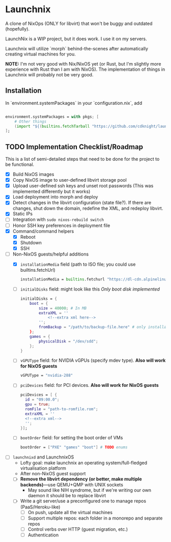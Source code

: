
* Launchnix

A clone of NixOps (ONLY for libvirt) that won't be buggy and outdated (hopefully).

LaunchNix is a WIP project, but it does work. I use it on my servers.

Launchnix will utilize `morph` behind-the-scenes after automatically creating virtual machines for you.

*NOTE:* I'm not very good with Nix/NixOS yet (or Rust, but I'm slightly more experience with Rust than I am with NixOS).
The implementation of things in Launchnix will probably not be very good.

** Installation

In `environment.systemPackages` in your `configuration.nix`, add 

#+begin_src nix

environment.systemPackages = with pkgs; [
    # Other things
    (import "${(builtins.fetchTarball "https://github.com/cdknight/launchnix/archive/master.tar.gz")}" {}).launchnix
];
#+end_src

** TODO Implementation Checklist/Roadmap

This is a list of semi-detailed steps that need to be done for the project to be functional.


- [X] Build NixOS images
- [X] Copy NixOS image to user-defined libvirt storage pool
- [X] Upload user-defined ssh keys and unset root passwords (This was implemented differently but it works)
- [X] Load deployment into morph and deploy
- [X] Detect changes in the libvirt configuration (state file?). If there are changes, shut down the domain, redefine the XML, and redeploy libvirt.
- [X] Static IPs
- [ ] Integration with ~sudo nixos-rebuild switch~
- [ ] Honor SSH key preferences in deployment file
- [X] Command/command helpers
  - [X] Reboot
  - [X] Shutdown
  - [X] SSH
- [-] Non-NixOS guests/helpful additions
  + [X] ~installationMedia~ field (path to ISO file; you could use builtins.fetchUrl)
    #+begin_src nix
    installationMedia = builtins.fetchurl "https://dl-cdn.alpinelinux.org/alpine/v3.13/releases/x86_64/alpine-standard-3.13.5-x86_64.iso";
    #+end_src
  + [-] ~initialDisks~ field: might look like this
    /Only boot disk implemented/
    #+begin_src nix
    initialDisks = {
        boot = {
            size = 40000; # In MB
            extraXML = ''
                <!--extra xml here-->
            '';
            fromBackup = "/path/to/backup-file.here" # only installationMedia *or* fromBackup will be allowed at the same time for the boot disk.
        };
        games = {
            physicalDisk = "/dev/sdd";
        };
    }
    #+end_src
  + [ ] ~vGPUType~ field: for NVIDIA vGPUs (specify mdev type). *Also will work for NixOS guests*
    #+begin_src nix
    vGPUType = "nvidia-288"
    #+end_src
  + [ ] ~pciDevices~ field: for PCI devices. *Also will work for NixOS guests*
    #+begin_src nix
    pciDevices = [ {
      id = "09:00.0";
      gpu = true;
      romFile = "path-to-romfile.rom";
      extraXML = ''
      <!--extra xml-->
      '';
    }];
    #+end_src
  + [ ] ~bootOrder~ field: for setting the boot order of VMs
    #+begin_src nix
    bootOrder = ["PXE" "games" "boot"] # TODO enums
    #+end_src
- [ ] ~launchnixd~ and LaunchnixOS
  + Lofty goal: make launchnix an operating system/full-fledged virtualisation platform
  + After non-NixOS guest support
  + [ ] *Remove the libvirt dependency (or better, make multiple backends)*---use QEMU+QMP with UNIX sockets
    - May sound like NIH syndrome, but if we're writing our own daemon it should be to replace libvirt
  + [ ] Write a git server/use a preconfigured one to manage repos (PaaS/Heroku-like)
    - [ ] On push, update all the virtual machines
    - [ ] Support multiple repos: each folder in a monorepo and separate repos
    - [ ] Control verbs over HTTP (guest migration, etc.)
    - [ ] Authentication
